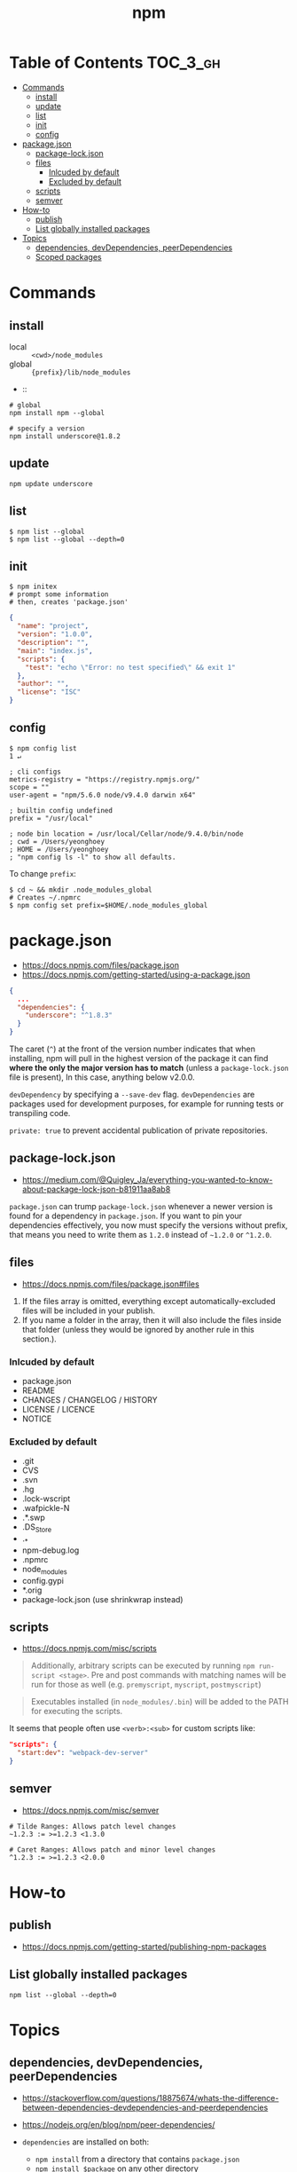 #+TITLE: npm

* Table of Contents :TOC_3_gh:
- [[#commands][Commands]]
  - [[#install][install]]
  - [[#update][update]]
  - [[#list][list]]
  - [[#init][init]]
  - [[#config][config]]
- [[#packagejson][package.json]]
  - [[#package-lockjson][package-lock.json]]
  - [[#files][files]]
    - [[#inlcuded-by-default][Inlcuded by default]]
    - [[#excluded-by-default][Excluded by default]]
  - [[#scripts][scripts]]
  - [[#semver][semver]]
- [[#how-to][How-to]]
  - [[#publish][publish]]
  - [[#list-globally-installed-packages][List globally installed packages]]
- [[#topics][Topics]]
  - [[#dependencies-devdependencies-peerdependencies][dependencies, devDependencies, peerDependencies]]
  - [[#scoped-packages][Scoped packages]]

* Commands
** install
- local  :: ~<cwd>/node_modules~
- global :: ~{prefix}/lib/node_modules~
-  :: 
#+BEGIN_SRC shell
  # global
  npm install npm --global

  # specify a version
  npm install underscore@1.8.2
#+END_SRC

** update
#+BEGIN_SRC shell
  npm update underscore
#+END_SRC

** list
#+BEGIN_SRC shell
  $ npm list --global
  $ npm list --global --depth=0
#+END_SRC

** init
#+BEGIN_SRC shell
  $ npm initex
  # prompt some information
  # then, creates 'package.json'
#+END_SRC

#+BEGIN_SRC json
  {
    "name": "project",
    "version": "1.0.0",
    "description": "",
    "main": "index.js",
    "scripts": {
      "test": "echo \"Error: no test specified\" && exit 1"
    },
    "author": "",
    "license": "ISC"
  }
#+END_SRC

** config
#+BEGIN_SRC shell
  $ npm config list                                                                                                                                                                                              1 ↵
#+END_SRC
  
#+BEGIN_EXAMPLE
  ; cli configs
  metrics-registry = "https://registry.npmjs.org/"
  scope = ""
  user-agent = "npm/5.6.0 node/v9.4.0 darwin x64"

  ; builtin config undefined
  prefix = "/usr/local"

  ; node bin location = /usr/local/Cellar/node/9.4.0/bin/node
  ; cwd = /Users/yeonghoey
  ; HOME = /Users/yeonghoey
  ; "npm config ls -l" to show all defaults.
#+END_EXAMPLE

To change ~prefix~:
#+BEGIN_SRC shell
  $ cd ~ && mkdir .node_modules_global
  # Creates ~/.npmrc
  $ npm config set prefix=$HOME/.node_modules_global
#+END_SRC

* package.json
- https://docs.npmjs.com/files/package.json
- https://docs.npmjs.com/getting-started/using-a-package.json

#+BEGIN_SRC json
  {
    ...
    "dependencies": {
      "underscore": "^1.8.3"
    }
  }
#+END_SRC

The caret (~^~) at the front of the version number indicates that when installing,
npm will pull in the highest version of the package it can find *where the only the major version has to match*
(unless a ~package-lock.json~ file is present), In this case, anything below v2.0.0.

~devDependency~ by specifying a ~--save-dev~ flag.
~devDependencies~ are packages used for development purposes, for example for running tests or transpiling code.

~private: true~ to prevent accidental publication of private repositories.

** package-lock.json
- https://medium.com/@Quigley_Ja/everything-you-wanted-to-know-about-package-lock-json-b81911aa8ab8

~package.json~ can trump ~package-lock.json~ whenever a newer version is found for a dependency in ~package.json~.
If you want to pin your dependencies effectively, you now must specify the versions without prefix,
that means you need to write them as ~1.2.0~ instead of ~~1.2.0~ or ~^1.2.0~.

** files
- https://docs.npmjs.com/files/package.json#files

1. If the files array is omitted, everything except automatically-excluded files will be included in your publish.
2. If you name a folder in the array, then it will also include the files inside that folder
   (unless they would be ignored by another rule in this section.).

*** Inlcuded by default
- package.json
- README
- CHANGES / CHANGELOG / HISTORY
- LICENSE / LICENCE
- NOTICE

*** Excluded by default
- .git
- CVS
- .svn
- .hg
- .lock-wscript
- .wafpickle-N
- .*.swp
- .DS_Store
- ._*
- npm-debug.log
- .npmrc
- node_modules
- config.gypi
- *.orig
- package-lock.json (use shrinkwrap instead)

** scripts
- https://docs.npmjs.com/misc/scripts

#+BEGIN_QUOTE
Additionally, arbitrary scripts can be executed by running ~npm run-script <stage>~.
Pre and post commands with matching names will be run for those as well (e.g. ~premyscript~, ~myscript~, ~postmyscript~)
#+END_QUOTE

#+BEGIN_QUOTE
Executables installed (in ~node_modules/.bin~) will be added to the PATH for executing the scripts. 
#+END_QUOTE

It seems that people often use ~<verb>:<sub>~ for custom scripts like:
#+BEGIN_SRC json
  "scripts": {
    "start:dev": "webpack-dev-server"
  }
#+END_SRC

** semver
- https://docs.npmjs.com/misc/semver

#+BEGIN_EXAMPLE
  # Tilde Ranges: Allows patch level changes
  ~1.2.3 := >=1.2.3 <1.3.0

  # Caret Ranges: Allows patch and minor level changes
  ^1.2.3 := >=1.2.3 <2.0.0
#+END_EXAMPLE

* How-to
** publish
- https://docs.npmjs.com/getting-started/publishing-npm-packages

** List globally installed packages
: npm list --global --depth=0

* Topics
** dependencies, devDependencies, peerDependencies
- https://stackoverflow.com/questions/18875674/whats-the-difference-between-dependencies-devdependencies-and-peerdependencies
- https://nodejs.org/en/blog/npm/peer-dependencies/

- ~dependencies~ are installed on both:
  - ~npm install~ from a directory that contains ~package.json~
  - ~npm install $package~ on any other directory
- ~devDependencies~ are:
  - also installed on ~npm install~ on a directory that contains ~package.json~, unless you pass the ~--production~ flag
  - not installed on ~npm install "$package"~ on any other directory, unless you give it the ~--dev~ option.
  - are not installed transitively. (E.g. we don't need to test B to test A, so B's testing(dev) dependencies can be left out.)
- ~peerDependencies~ are:
  - For some sub packages like plugins of something(e.g ~webpack~ and ~babel-loader~)
  - They correctly work with proper versions of the host(peer) dependency(~webpack v1.0.0~)
  - Causes error if a different verion of peer dependency installed
  - Not automatically installed

** Scoped packages
- https://docs.npmjs.com/misc/scope

#+BEGIN_EXAMPLE
  @somescope/somepackagename
#+END_EXAMPLE
